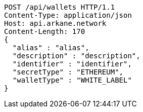 [source,http,options="nowrap"]
----
POST /api/wallets HTTP/1.1
Content-Type: application/json
Host: api.arkane.network
Content-Length: 170
{
  "alias" : "alias",
  "description" : "description",
  "identifier" : "identifier",
  "secretType" : "ETHEREUM",
  "walletType" : "WHITE_LABEL"
}
----
